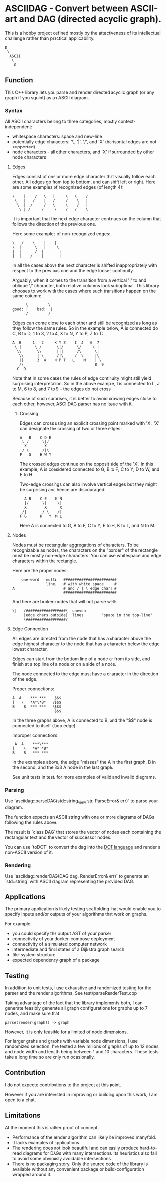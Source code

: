 * ASCIIDAG - Convert between ASCII-art and DAG (directed acyclic graph).

This is a hobby project defined mostly by the attactiveness of its intellectual challenge
rather than practical applicability.

#+begin_src
D
 \
  ASCII
   \
    G
#+end_src

** Function

This C++ library lets you parse and render directed acyclic graph
(or any graph if you squint) as an ASCII diagram.

*** Syntax

All ASCII characters belong to three categories, mostly context-independent:

- whitespace characters: space and new-line
- potentially edge characters: '\', '|', '/', and 'X' (horisontal edges are not supported)
- node characters - all other characters, and 'X' if surrounded by other node characters

**** Edges

Edges consist of one or more edge character that visually follow each other.
All edges go from top to bottom, and can shift left or right.
Here are some examples of recognized edges (of length 4):

#+begin_src
\    |    /   \   |     \   \    /
 \   |   /    |   /     /    \   |
  \  |  /     /   \     \    /   |
   \ | /     /     \    /   /    \
#+end_src

It is important that the next edge character continues on the column that follows the direction of the previous one.

Here some examples of non-recognized edges:

#+begin_src
 \   /    \    |    |
 \  |      \   |     \
 |  |      /  |       |
 |  |    /    |       |
#+end_src

In all the cases above the next character is shifted inappropriately with respect to the previous one
and the edge looses continuity.

Arguably, when it comes to the transition from a vertical '|' to and oblique '/' character,
both relative columns look suboptimal.
This library chooses to work with the cases where such transitions happen on the same column:

#+begin_src
      \         \
good: |    bad:  |
      /         /
#+end_src

Edges can come close to each other and still be recognized as long as they follow the same rules.
So in the example below, A is connected do C, B to D, 1 to 3, 2 to 4, X to N, Y to P, Z to T:

#+begin_src
A  B     1   2     X Y Z    I  J   6  7
 \ |      \ /       \|/      \/     \ |
  \\       \\       |||      /\      \|
   \\      | \      /|\     /  \     |\
   ||      3  4    N P T   L    M    | \
   /\                                8  9
  C  D
#+end_src

Note that in some cases the rules of edge continuity might still yield surprising interpretation.
So in the above example, I is connected to L, J to M, 6 to 8, and 7 to 9 -- the edges do not cross.

Because of such surprises, it is better to avoid drawing edges close to each other,
however, ASCIIDAG parser has no issue with it.

***** Crossing

Edges can cross using an explicit crossing point marked with 'X'.
'X' can designate the crossing of two or three edges:

#+begin_src
A   B    C D E
 \ /      \|/
  X        X
 / \      /|\
F   G    H W Y
#+end_src

The crossed edges continue on the opposit side of the 'X'.
In this example, A is considered connected to G, B to F; C to Y, D to W, and E to H.

Two-edge crossings can also involve vertical edges
but they might be surprising and hence are discouraged:

#+begin_src
  A B    C E    K N
  |/      \|     \|
  X        X      X
 /|       / \    /|
F G      H   Y  M L
#+end_src

Here A is connected to G, B to F, C to Y, E to H, K to L, and N to M.

**** Nodes

Nodes must be rectangular aggregations of characters.
To be recognizable as nodes,
the characters on the "border" of the rectangle must be mostly non-edge characters.
You can use whitespace and edge characters within the rectangle.

Here are the proper nodes:

#+begin_src
      one-word   multi   ########################
                 line.   # with white space     #
  A                      # and / | \ edge chars #
                         ########################
#+end_src

And here are broken nodes that will not parse well:

#+begin_src
 \|   /##################\  uneven
      |edge chars outside|  lines        "space in the top-line"
      \##################/
#+end_src

**** Edge Connection

All edges are directed from the node that has a character above the edge highest character
to the node that has a character below the edge lowest character.

Edges can start from the bottom line of a node or from its side,
and finish at a top line of a node or on a side of a node.

The node connected to the edge must have a character in the direction of the edge.

Proper connections:

#+begin_src
 A  A    *** ***    $$$
 |   \   *A*\*B*   /$$$
 B    B  *** ***   \$$$
                    $$$
#+end_src

In the three graphs above, A is connected to B, and the "$$" node is connected to itself (loop edge).

Improper connections:

#+begin_src
  A  A    ***\***
 |    \   *A* *B*
 B    B   *** ***
#+end_src

In the examples above, the edge "misses" the A in the first graph, B in the second,
and the 3x3 A node in the last graph.

See unit tests in test/ for more examples of valid and invalid diagrams.

*** Parsing

Use `asciidag::parseDAG(std::string_view str, ParseError& err)` to parse your diagram.

The function expects an ASCII string with one or more diagrams of DAGs following the rules above.

The result is `class DAG` that stores the vector of nodes each containing the rectangular text and
the vector of successor nodes.

You can use `toDOT` to convert the dag into the [[https://graphviz.org/doc/info/lang.html][DOT language]] and render a non-ASCII version of it.

*** Rendering

Use `asciidag::renderDAG(DAG dag, RenderError& err)` to generate an `std::string` with ASCII diagram
representing the provided DAG.

** Applications

The primary application is likely testing scaffolding that would enable you to specify
inputs and/or outputs of your algorithms that work on graphs.

For example:

- you could specify the output AST of your parser
- connectivity of your docker-compose deployment
- connectivity of a simulated computer network
- intermediate and final states of a Dijkstra graph search
- file-system structure
- expected dependency graph of a package

** Testing

In addition to unit tests,
I use exhaustive and randomized testing for the parser and the render algorithms.
See test/parseRenderTest.cpp

Taking advantage of the fact that the library implements both,
I can generate feasibly generate all graph configurations for graphs up to 7 nodes,
and make sure that

#+begin_src
parse(render(graph)) -> graph
#+end_src

However, it is only feasible for a limited of node dimensions.

For larger grahs and graphs with variable node dimensions,
I use randomized selection.
I've tested a few milions of graphs of up to 12 nodes and node width and length being between 1 and 10 characters.
These tests take a long time so are only run ocasionally.

** Contribution

I do not expecte contributions to the project at this point.

However if you are interested in improving or building upon this work,
I am open to a chat.

** Limitations

At the moment this is rather proof of concept.

- Performance of the render algorithm can likely be improved manyfold.
- It lacks examples of applications.
- The rendering does not look beautiful and can easily produce hard-to-read diagrams
  for DAGs with many intersections.
  Its heuristics also fail to avoid some obviously avoidable intersections.
- There is no packaging story. Only the source code of the library is available without
  any convenient package or build-configuration wrapped around it.
